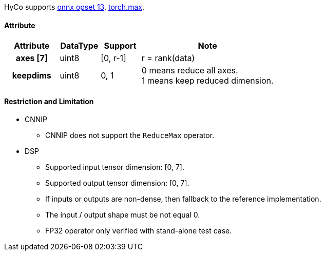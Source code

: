 HyCo supports https://github.com/onnx/onnx/blob/main/docs/Operators.md#ReduceMax[onnx opset 13], https://pytorch.org/docs/stable/generated/torch.max.html[torch.max].

==== Attribute

[width="100%", cols="^.^20%h,^.^15%,^.^15%,.^50%", options="header"]
|===
|*Attribute* |*DataType* |*Support* |*Note*

|axes [7] |uint8 |[0, r-1] |r = rank(data)
|keepdims |uint8 |0, 1 a| 0 means reduce all axes. +
1 means keep reduced dimension.
|===

==== Restriction and Limitation

* CNNIP
** CNNIP does not support the `ReduceMax` operator.

* DSP
** Supported input tensor dimension: [0, 7].
** Supported output tensor dimension: [0, 7].
** If inputs or outputs are non-dense, then fallback to the reference implementation.
** The input / output shape must be not equal 0.
** FP32 operator only verified with stand-alone test case.
